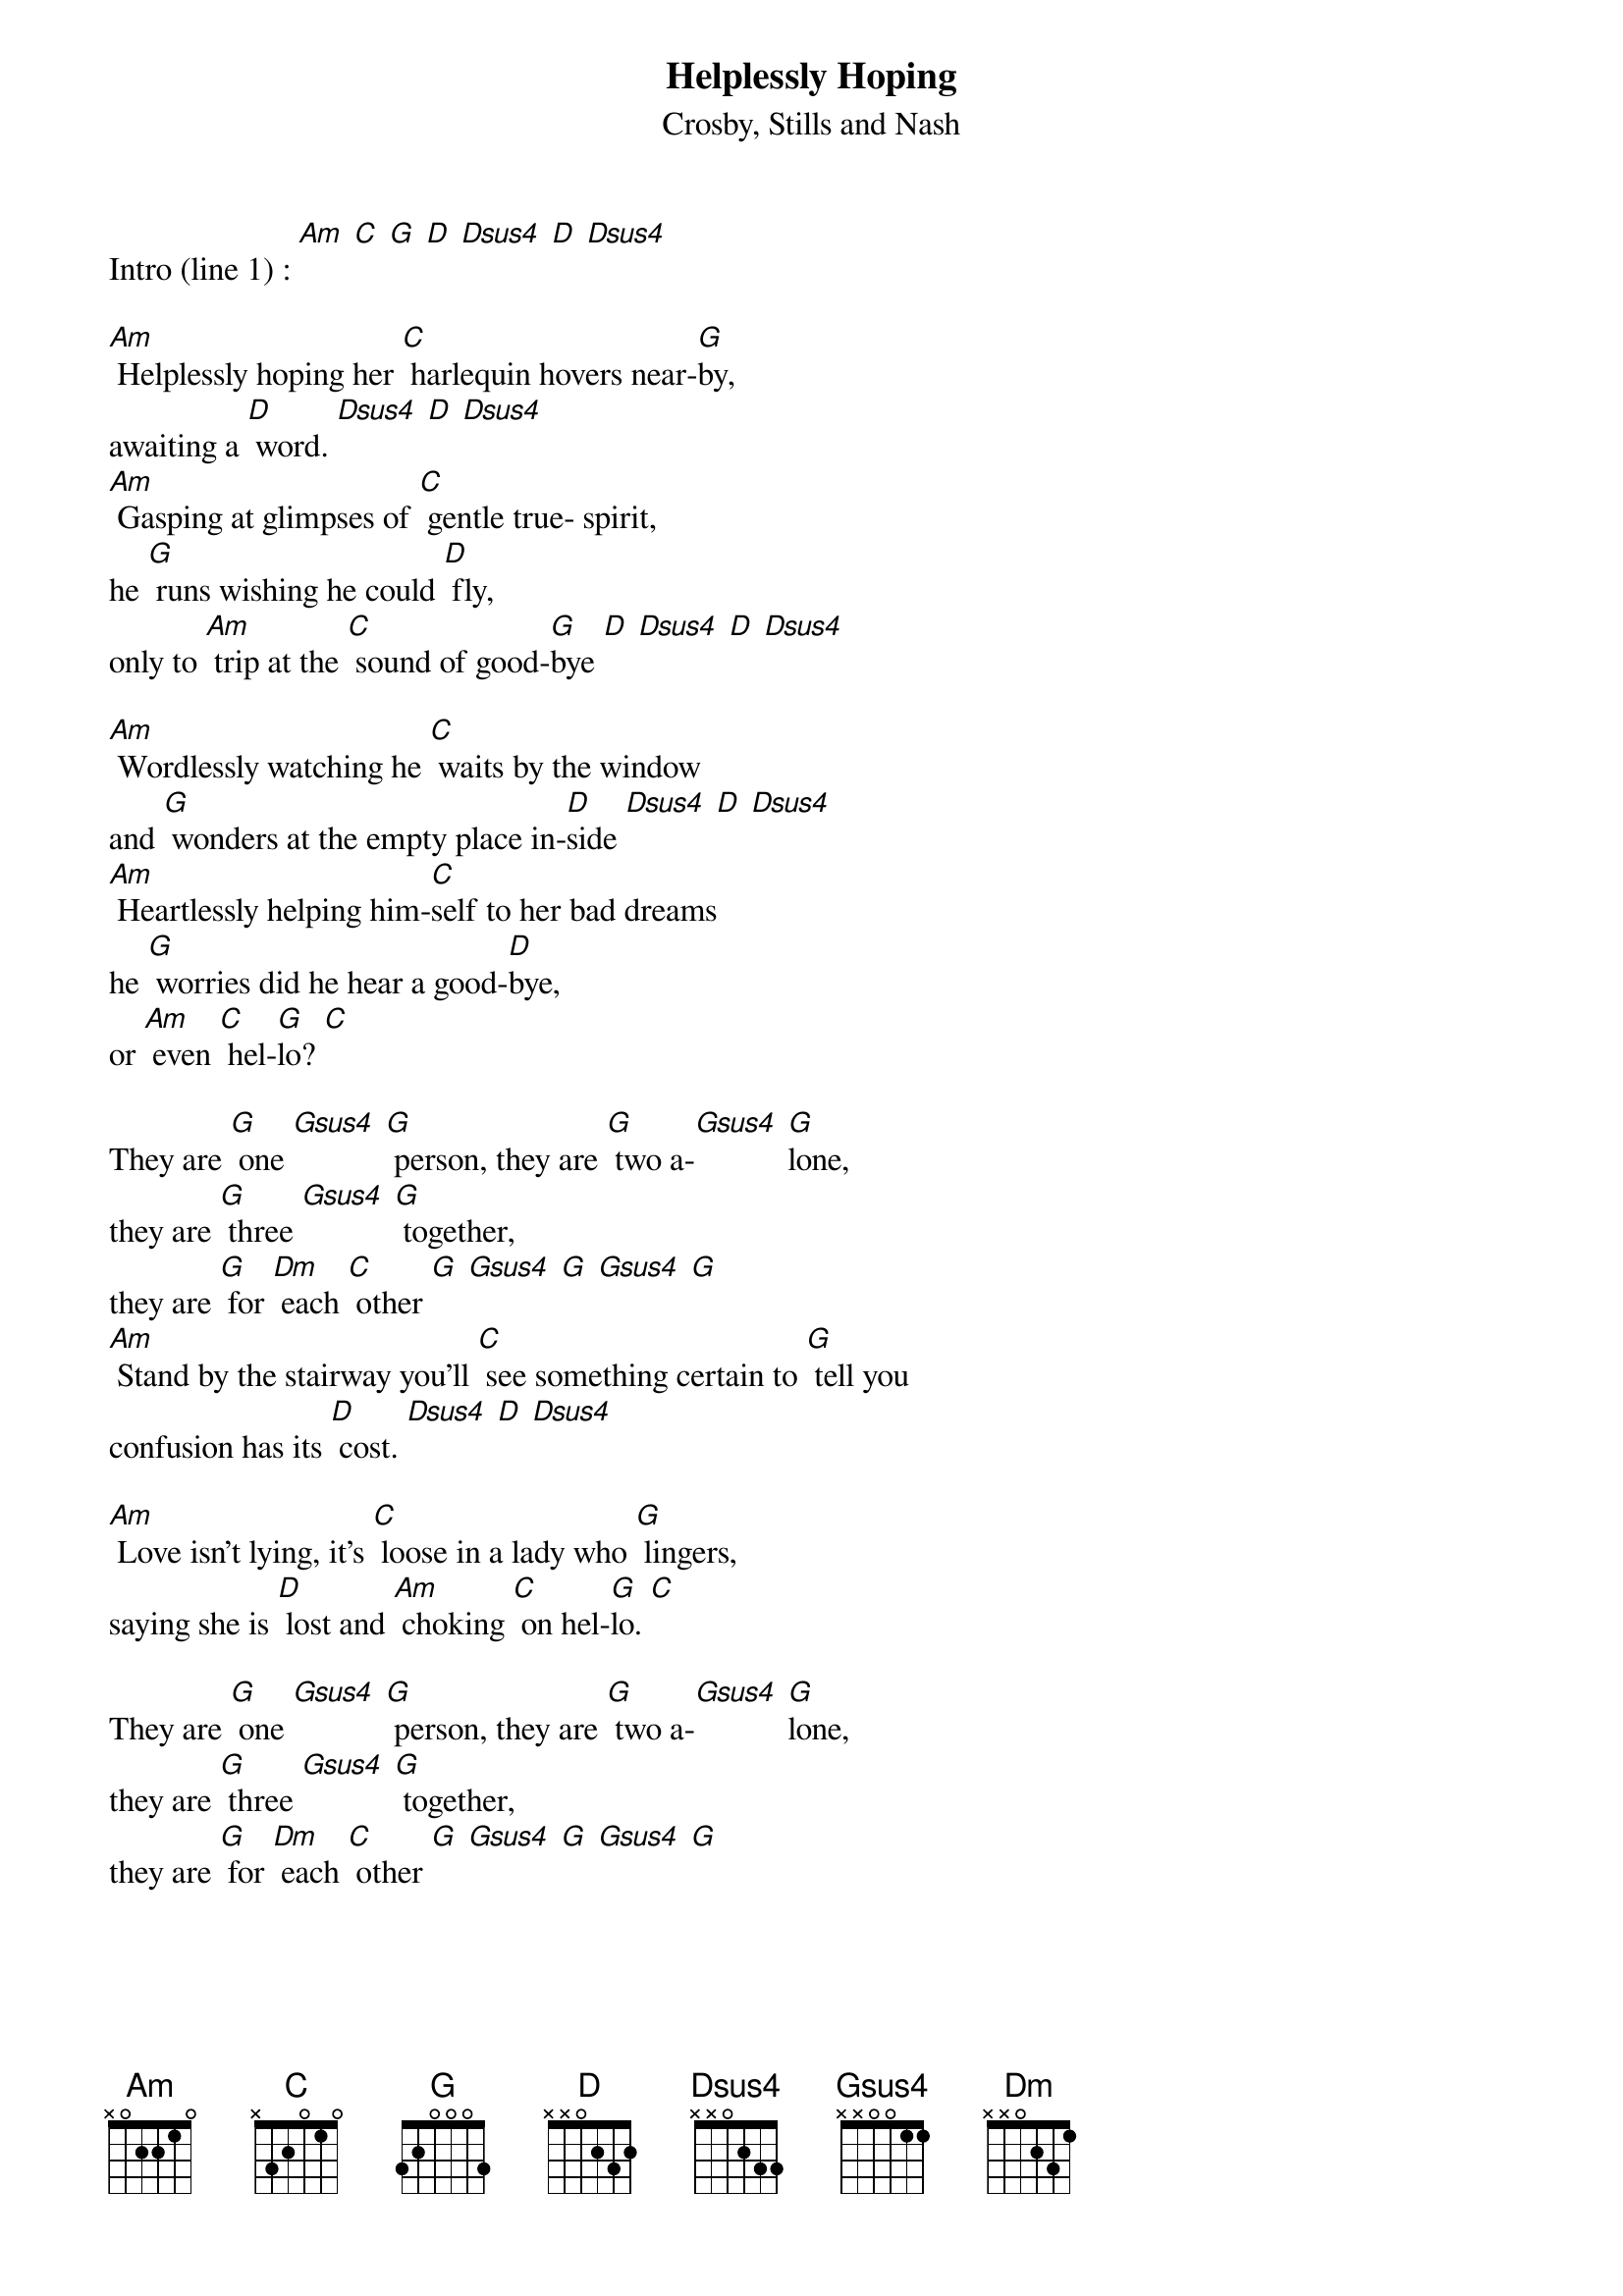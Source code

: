 {t:Helplessly Hoping }
{st: Crosby, Stills and Nash}

Intro (line 1) : [Am] [C] [G] [D] [Dsus4] [D] [Dsus4]

[Am] Helplessly hoping her [C] harlequin hovers near-[G]by,
awaiting a [D] word. [Dsus4] [D] [Dsus4]
[Am] Gasping at glimpses of [C] gentle true- spirit,
he [G] runs wishing he could [D] fly,
only to [Am] trip at the [C] sound of good-[G]bye [D] [Dsus4] [D] [Dsus4]

[Am] Wordlessly watching he [C] waits by the window
and [G] wonders at the empty place in-[D]side [Dsus4] [D] [Dsus4]
[Am] Heartlessly helping him-[C]self to her bad dreams
he [G] worries did he hear a good-[D]bye,
or [Am] even [C] hel-[G]lo? [C]

They are [G] one [Gsus4] [G] person, they are [G] two a-[Gsus4] [G]lone,
they are [G] three [Gsus4] [G] together,
they are [G] for [Dm] each [C] other [G] [Gsus4] [G] [Gsus4] [G]
[Am] Stand by the stairway you'll [C] see something certain to [G] tell you
confusion has its [D] cost. [Dsus4] [D] [Dsus4]

[Am] Love isn't lying, it's [C] loose in a lady who [G] lingers,
saying she is [D] lost and [Am] choking [C] on hel-[G]lo. [C]

They are [G] one [Gsus4] [G] person, they are [G] two a-[Gsus4] [G]lone,
they are [G] three [Gsus4] [G] together,
they are [G] for [Dm] each [C] other [G] [Gsus4] [G] [Gsus4] [G]

